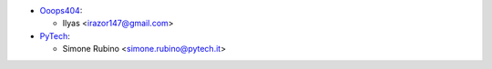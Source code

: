 * `Ooops404 <https://www.ooops404.com>`__:

  * Ilyas <irazor147@gmail.com>
* `PyTech <https://www.pytech.it>`_:

  * Simone Rubino <simone.rubino@pytech.it>
